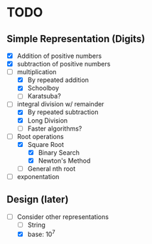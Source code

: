 * TODO
** Simple Representation (Digits)
   - [X] Addition of positive numbers
   - [X] subtraction of positive numbers
   - [-] multiplication
     - [X] By repeated addition
     - [X] Schoolboy
     - [ ] Karatsuba?
   - [-] integral division w/ remainder
     - [X] By repeated subtraction
     - [X] Long Division
     - [ ] Faster algorithms?
   - [-] Root operations
     - [X] Square Root
       - [X] Binary Search
       - [X] Newton's Method
     - [ ] General nth root
   - [ ] exponentation
** Design (later)
   - [-] Consider other representations
     - [ ] String
     - [X] base: 10^7 
